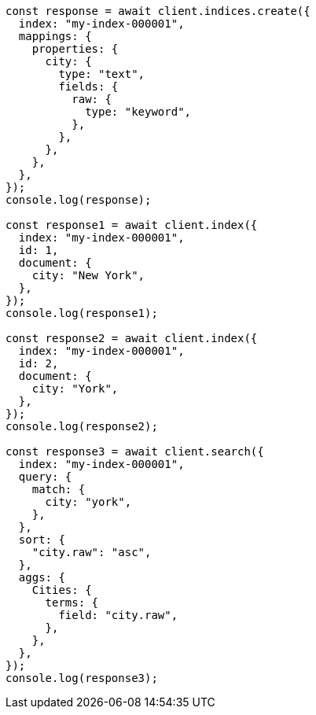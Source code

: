 // This file is autogenerated, DO NOT EDIT
// Use `node scripts/generate-docs-examples.js` to generate the docs examples

[source, js]
----
const response = await client.indices.create({
  index: "my-index-000001",
  mappings: {
    properties: {
      city: {
        type: "text",
        fields: {
          raw: {
            type: "keyword",
          },
        },
      },
    },
  },
});
console.log(response);

const response1 = await client.index({
  index: "my-index-000001",
  id: 1,
  document: {
    city: "New York",
  },
});
console.log(response1);

const response2 = await client.index({
  index: "my-index-000001",
  id: 2,
  document: {
    city: "York",
  },
});
console.log(response2);

const response3 = await client.search({
  index: "my-index-000001",
  query: {
    match: {
      city: "york",
    },
  },
  sort: {
    "city.raw": "asc",
  },
  aggs: {
    Cities: {
      terms: {
        field: "city.raw",
      },
    },
  },
});
console.log(response3);
----
